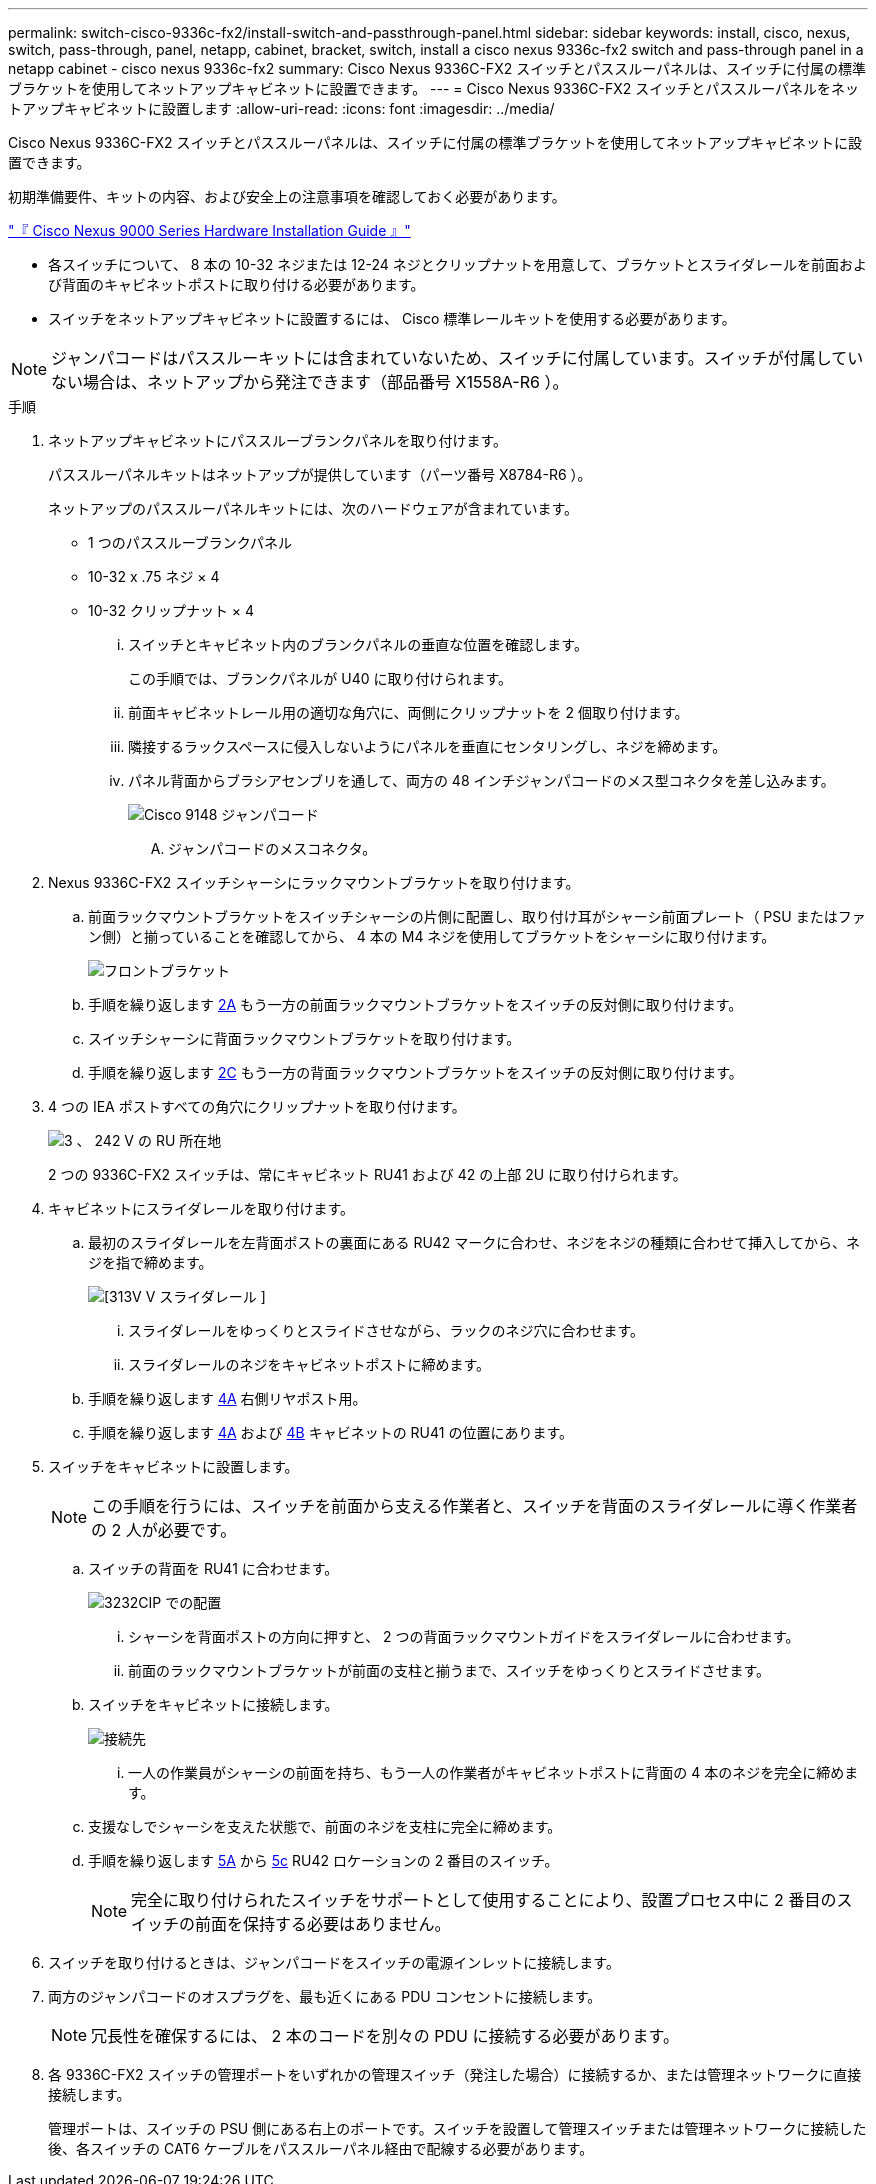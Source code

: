 ---
permalink: switch-cisco-9336c-fx2/install-switch-and-passthrough-panel.html 
sidebar: sidebar 
keywords: install, cisco, nexus, switch, pass-through, panel, netapp, cabinet, bracket, switch, install a cisco nexus 9336c-fx2 switch and pass-through panel in a netapp cabinet - cisco nexus 9336c-fx2 
summary: Cisco Nexus 9336C-FX2 スイッチとパススルーパネルは、スイッチに付属の標準ブラケットを使用してネットアップキャビネットに設置できます。 
---
= Cisco Nexus 9336C-FX2 スイッチとパススルーパネルをネットアップキャビネットに設置します
:allow-uri-read: 
:icons: font
:imagesdir: ../media/


[role="lead"]
Cisco Nexus 9336C-FX2 スイッチとパススルーパネルは、スイッチに付属の標準ブラケットを使用してネットアップキャビネットに設置できます。

初期準備要件、キットの内容、および安全上の注意事項を確認しておく必要があります。

https://www.cisco.com/c/en/us/td/docs/switches/datacenter/nexus9000/hw/aci_9336cfx2_hig/guide/b_n9336cFX2_aci_hardware_installation_guide.html["『 Cisco Nexus 9000 Series Hardware Installation Guide 』"^]

* 各スイッチについて、 8 本の 10-32 ネジまたは 12-24 ネジとクリップナットを用意して、ブラケットとスライダレールを前面および背面のキャビネットポストに取り付ける必要があります。
* スイッチをネットアップキャビネットに設置するには、 Cisco 標準レールキットを使用する必要があります。



NOTE: ジャンパコードはパススルーキットには含まれていないため、スイッチに付属しています。スイッチが付属していない場合は、ネットアップから発注できます（部品番号 X1558A-R6 ）。

.手順
. ネットアップキャビネットにパススルーブランクパネルを取り付けます。
+
パススルーパネルキットはネットアップが提供しています（パーツ番号 X8784-R6 ）。

+
ネットアップのパススルーパネルキットには、次のハードウェアが含まれています。

+
** 1 つのパススルーブランクパネル
** 10-32 x .75 ネジ × 4
** 10-32 クリップナット × 4
+
... スイッチとキャビネット内のブランクパネルの垂直な位置を確認します。
+
この手順では、ブランクパネルが U40 に取り付けられます。

... 前面キャビネットレール用の適切な角穴に、両側にクリップナットを 2 個取り付けます。
... 隣接するラックスペースに侵入しないようにパネルを垂直にセンタリングし、ネジを締めます。
... パネル背面からブラシアセンブリを通して、両方の 48 インチジャンパコードのメス型コネクタを差し込みます。
+
image::../media/cisco_9148_jumper_cords.gif[Cisco 9148 ジャンパコード]

+
.... ジャンパコードのメスコネクタ。






. Nexus 9336C-FX2 スイッチシャーシにラックマウントブラケットを取り付けます。
+
.. 前面ラックマウントブラケットをスイッチシャーシの片側に配置し、取り付け耳がシャーシ前面プレート（ PSU またはファン側）と揃っていることを確認してから、 4 本の M4 ネジを使用してブラケットをシャーシに取り付けます。
+
image::../media/3132q_front_bracket.gif[フロントブラケット]

.. 手順を繰り返します <<SUBSTEP_9F2E2DDAEE084FE5853D1A6C6D945941,2A>> もう一方の前面ラックマウントブラケットをスイッチの反対側に取り付けます。
.. スイッチシャーシに背面ラックマウントブラケットを取り付けます。
.. 手順を繰り返します <<SUBSTEP_53A502380D6D4F058F62ED5ED5FC2000,2C>> もう一方の背面ラックマウントブラケットをスイッチの反対側に取り付けます。


. 4 つの IEA ポストすべての角穴にクリップナットを取り付けます。
+
image::../media/ru_locations_for_3132q_v.gif[3 、 242 V の RU 所在地]

+
2 つの 9336C-FX2 スイッチは、常にキャビネット RU41 および 42 の上部 2U に取り付けられます。

. キャビネットにスライダレールを取り付けます。
+
.. 最初のスライダレールを左背面ポストの裏面にある RU42 マークに合わせ、ネジをネジの種類に合わせて挿入してから、ネジを指で締めます。
+
image::../media/3132q_v_slider_rails.gif[[313V V スライダレール ]]

+
... スライダレールをゆっくりとスライドさせながら、ラックのネジ穴に合わせます。
... スライダレールのネジをキャビネットポストに締めます。


.. 手順を繰り返します <<SUBSTEP_81651316D3F84964A76BC80A9DE48C0E,4A>> 右側リヤポスト用。
.. 手順を繰り返します <<SUBSTEP_81651316D3F84964A76BC80A9DE48C0E,4A>> および <<SUBSTEP_593967A423024594B9A41A04703DC458,4B>> キャビネットの RU41 の位置にあります。


. スイッチをキャビネットに設置します。
+

NOTE: この手順を行うには、スイッチを前面から支える作業者と、スイッチを背面のスライダレールに導く作業者の 2 人が必要です。

+
.. スイッチの背面を RU41 に合わせます。
+
image::../media/3132q_v_positioning.gif[3232CIP での配置]

+
... シャーシを背面ポストの方向に押すと、 2 つの背面ラックマウントガイドをスライダレールに合わせます。
... 前面のラックマウントブラケットが前面の支柱と揃うまで、スイッチをゆっくりとスライドさせます。


.. スイッチをキャビネットに接続します。
+
image::../media/3132q_attaching.gif[接続先]

+
... 一人の作業員がシャーシの前面を持ち、もう一人の作業者がキャビネットポストに背面の 4 本のネジを完全に締めます。


.. 支援なしでシャーシを支えた状態で、前面のネジを支柱に完全に締めます。
.. 手順を繰り返します <<SUBSTEP_4F538C8C55E34C5FB5D348391088A0FE,5A>> から <<SUBSTEP_EB8FE2FED2CA4120B709CC753C0F50FC,5c>> RU42 ロケーションの 2 番目のスイッチ。
+

NOTE: 完全に取り付けられたスイッチをサポートとして使用することにより、設置プロセス中に 2 番目のスイッチの前面を保持する必要はありません。



. スイッチを取り付けるときは、ジャンパコードをスイッチの電源インレットに接続します。
. 両方のジャンパコードのオスプラグを、最も近くにある PDU コンセントに接続します。
+

NOTE: 冗長性を確保するには、 2 本のコードを別々の PDU に接続する必要があります。

. 各 9336C-FX2 スイッチの管理ポートをいずれかの管理スイッチ（発注した場合）に接続するか、または管理ネットワークに直接接続します。
+
管理ポートは、スイッチの PSU 側にある右上のポートです。スイッチを設置して管理スイッチまたは管理ネットワークに接続した後、各スイッチの CAT6 ケーブルをパススルーパネル経由で配線する必要があります。


